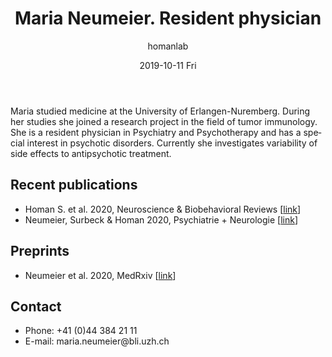 #+TITLE:       Maria Neumeier. Resident physician
#+AUTHOR:      homanlab
#+EMAIL:       homanlab.zuerich@gmail.com
#+DATE:        2019-10-11 Fri
#+URI:         /people/%y/%m/%d/maria-neumeier
#+KEYWORDS:    lab, maria, contact, cv
#+TAGS:        lab, maria, contact, cv
#+LANGUAGE:    en
#+OPTIONS:     H:3 num:nil toc:nil \n:nil ::t |:t ^:nil -:nil f:t *:t <:t
#+DESCRIPTION: Doctoral Student
#+AVATAR:      https://homanlab.github.io/media/img/neumeier.png

#+ATTR_HTML: :width 200px
[[https://homanlab.github.io/media/img/neumeier.png]]

Maria studied medicine at the University of Erlangen-Nuremberg. During
her studies she joined a research project in the field of tumor
immunology. She is a resident physician in Psychiatry and Psychotherapy
and has a special interest in psychotic disorders. Currently she
investigates variability of side effects to antipsychotic treatment.

** Recent publications
- Homan S. et al. 2020, Neuroscience & Biobehavioral Reviews [[[https://doi.org/10.1101/2020.05.02.20088831][link]]]
- Neumeier, Surbeck & Homan 2020, Psychiatrie + Neurologie [[[https://www.rosenfluh.ch/media/psychiatrie-neurologie/2020/02/Psychosen-Vorhersage-des-Therapieerfolgs-einer-antipsychotischen-Behandlung.pdf][link]]]

** Preprints
- Neumeier et al. 2020, MedRxiv [[[https://www.medrxiv.org/content/10.1101/2020.07.27.20162727v2][link]]]

** Contact
#+ATTR_HTML: :target _blank
- Phone: +41 (0)44 384 21 11
- E-mail: maria.neumeier@bli.uzh.ch

